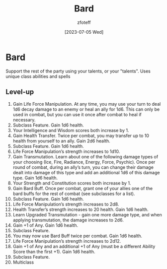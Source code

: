 :PROPERTIES:
:ID:       8bb9a08a-97c0-4231-a002-ad7dcf83e4d8
:END:
#+title:    Bard
#+author:   zfoteff
#+date:     [2023-07-05 Wed]
#+summary:  Bard class summary

* Bard
Support the rest of the party using your talents, or your "talents". Uses unique class abilities and spells

** Level-up
1. Gain Life Force Manipulation. At any time, you may use your turn to deal 1d6 decay damage to an enemy or heal an ally for 1d6. This can only be used in combat, but you can use it once after combat to heal if necessary.
2. Subclass Feature. Gain 1d6 health.
3. Your Intelligence and Wisdom scores both increase by 1.
4. Gain Health Transfer. Twice per combat, you may transfer up to 10 health from yourself to an ally. Gain 2d6 health.
5. Subclass Feature. Gain 1d6 health.
6. Life Force Manipulation’s strength increases to 1d10.
7. Gain Transmutation. Learn about one of the following damage types of your choosing (Ice, Fire, Radiance, Energy, Force, Psychic). Once per round of combat, during an ally’s turn, you can change their damage dealt into damage of this type and add an additional 1d6 of this damage type. Gain 1d6 health.
8. Your Strength and Constitution scores both increase by 1.
9. Gain Bard Buff. Once per combat, grant one of your allies one of the bard buffs for the rest of combat (see subclasses for a list).
10. Subclass Feature. Gain 1d6 health.
11. Life Force Manipulation’s strength increases to 2d8.
12. Health Transfer’s strength increases to 20 health. Gain 1d6 health.
13. Learn Upgraded Transmutation - gain one more damage type, and when applying transmutation, the damage increases to 2d6.
14. Gain +1 of Any. Gain 1d6 health.
15. Subclass Feature.
16. You may now use Bard Buff twice per combat. Gain 1d6 health.
17. Life Force Manipulation’s strength increases to 2d12.
18. Gain +1 of Any and an additional +1 of Any (must be a different Ability Score than the first +1). Gain 1d6 health.
19. Subclass Feature.
20. Multiclass
